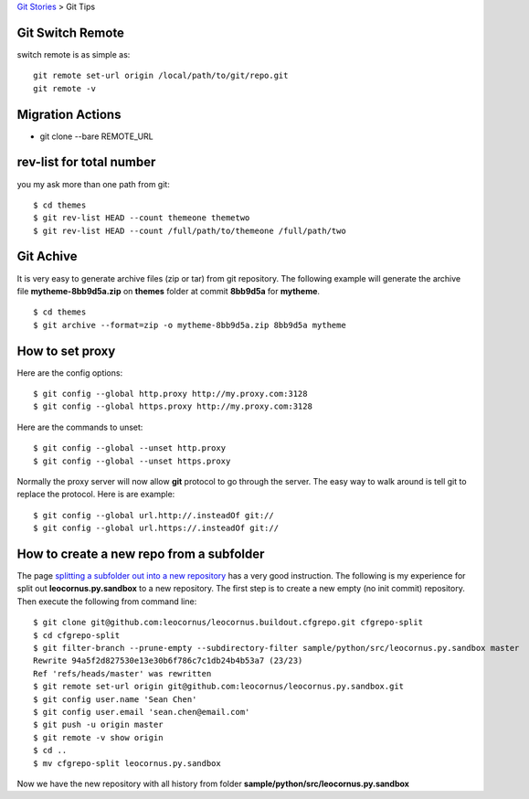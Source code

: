 `Git Stories <README.rst>`_ >
Git Tips

Git Switch Remote
-----------------

switch remote is as simple as::

  git remote set-url origin /local/path/to/git/repo.git
  git remote -v

Migration Actions
-----------------

- git clone --bare REMOTE_URL

.. _Git on the Server: http://git-scm.com/book/en/v2/Git-on-the-Server-The-Protocols

rev-list for total number
-------------------------

you my ask more than one path from git:: 

  $ cd themes
  $ git rev-list HEAD --count themeone themetwo
  $ git rev-list HEAD --count /full/path/to/themeone /full/path/two

Git Achive
----------

It is very easy to generate archive files (zip or tar) from 
git repository.
The following example will generate the archive file
**mytheme-8bb9d5a.zip** on **themes** folder at commit **8bb9d5a**
for **mytheme**.
::

  $ cd themes
  $ git archive --format=zip -o mytheme-8bb9d5a.zip 8bb9d5a mytheme

How to set proxy
----------------

Here are the config options::

  $ git config --global http.proxy http://my.proxy.com:3128
  $ git config --global https.proxy http://my.proxy.com:3128

Here are the commands to unset::

  $ git config --global --unset http.proxy
  $ git config --global --unset https.proxy

Normally the proxy server will now allow **git** protocol to
go through the server.
The easy way to walk around is tell git to replace the protocol.
Here is are example::

  $ git config --global url.http://.insteadOf git://
  $ git config --global url.https://.insteadOf git://

How to create a new repo from a subfolder
-----------------------------------------

The page `splitting a subfolder out into a new repository`_ has
a very good instruction.
The following is my experience for split out 
**leocornus.py.sandbox** to a new repository.
The first step is to create a new empty (no init commit) repository.
Then execute the following from command line::

  $ git clone git@github.com:leocornus/leocornus.buildout.cfgrepo.git cfgrepo-split
  $ cd cfgrepo-split
  $ git filter-branch --prune-empty --subdirectory-filter sample/python/src/leocornus.py.sandbox master
  Rewrite 94a5f2d827530e13e30b6f786c7c1db24b4b53a7 (23/23)
  Ref 'refs/heads/master' was rewritten
  $ git remote set-url origin git@github.com:leocornus/leocornus.py.sandbox.git
  $ git config user.name 'Sean Chen'
  $ git config user.email 'sean.chen@email.com'
  $ git push -u origin master
  $ git remote -v show origin
  $ cd ..
  $ mv cfgrepo-split leocornus.py.sandbox

Now we have the new repository with all history from folder
**sample/python/src/leocornus.py.sandbox** 

.. _splitting a subfolder out into a new repository: https://help.github.com/articles/splitting-a-subfolder-out-into-a-new-repository/
